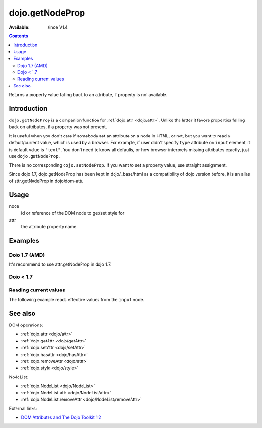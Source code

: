 .. _dojo/getNodeProp:

dojo.getNodeProp
================

:Available: since V1.4

.. contents::
   :depth: 2

Returns a property value falling back to an attribute, if property is not available.


============
Introduction
============

``dojo.getNodeProp`` is a companion function for :ref:`dojo.attr <dojo/attr>`. Unlike the latter it favors properties falling back on attributes, if a property was not present.

It is useful when you don't care if somebody set an attribute on a node in HTML, or not, but you want to read a default/current value, which is used by a browser. For example, if user didn't specify ``type`` attribute on ``input`` element, it is default value is ``"text"``. You don't need to know all defaults, or how browser interprets missing attributes exactly, just use ``dojo.getNodeProp``.

There is no corresponding ``dojo.setNodeProp``. If you want to set a property value, use straight assignment.

Since dojo 1.7, dojo.getNodeProp has been kept in dojo/_base/html as a compatibility of dojo version before, it is an alias of attr.getNodeProp in dojo/dom-attr.

=====
Usage
=====

.. js ::
 :linenos:

 dojo.getNodeProp(node, attr);

node
  id or reference of the DOM node to get/set style for

attr
  the attribute property name.


========
Examples
========

Dojo 1.7 (AMD)
--------------

.. js ::

  require(["dojo/_base/html"], function(dojo){
      dojo.getNodeProp("model", name);
  });

It's recommend to use attr.getNodeProp in dojo 1.7.

.. js ::

  require(["dojo/dom-attr"], function(attr){
      attr.getNodeProp("model", name);
  });

Dojo < 1.7
----------

.. js ::

    dojo.getNodeProp("model", name);

Reading current values
----------------------

The following example reads effective values from the ``input`` node.

.. code-example ::

  .. css ::

     <style type="text/css">
         
     </style>

  .. js ::

    <script type="text/javascript">
      function checkAttributes(){
        showAttribute("id");
        showAttribute("type");
        showAttribute("name");
        showAttribute("value");
        showAttribute("innerHTML");
        showAttribute("foo");
        showAttribute("baz");
      }
      function showAttribute(name){
        var result = dojo.getNodeProp("model", name);
        // I don't use dojo.create() here because it was not available in 1.2
        var wrapper = dojo.doc.createElement("div");
        dojo.place(wrapper, "out");
        wrapper.innerHTML = name + " is '" + result + "'";
      }
    </script>

  .. html ::

    <p><input id="model" name="model" baz="foo"> &mdash; our model node</p>
    <p><button onclick="checkAttributes();">Check attributes</button></p>
    <p id="out"></p>


========
See also
========

DOM operations:

* :ref:`dojo.attr <dojo/attr>`
* :ref:`dojo.getAttr <dojo/getAttr>`
* :ref:`dojo.setAttr <dojo/setAttr>`
* :ref:`dojo.hasAttr <dojo/hasAttr>`
* :ref:`dojo.removeAttr <dojo/attr>`
* :ref:`dojo.style <dojo/style>`

NodeList:

* :ref:`dojo.NodeList <dojo/NodeList>`
* :ref:`dojo.NodeList.attr <dojo/NodeList/attr>`
* :ref:`dojo.NodeList.removeAttr <dojo/NodeList/removeAttr>`

External links:

* `DOM Attributes and The Dojo Toolkit 1.2 <http://www.sitepen.com/blog/2008/10/23/dom-attributes-and-the-dojo-toolkit-12/>`_
